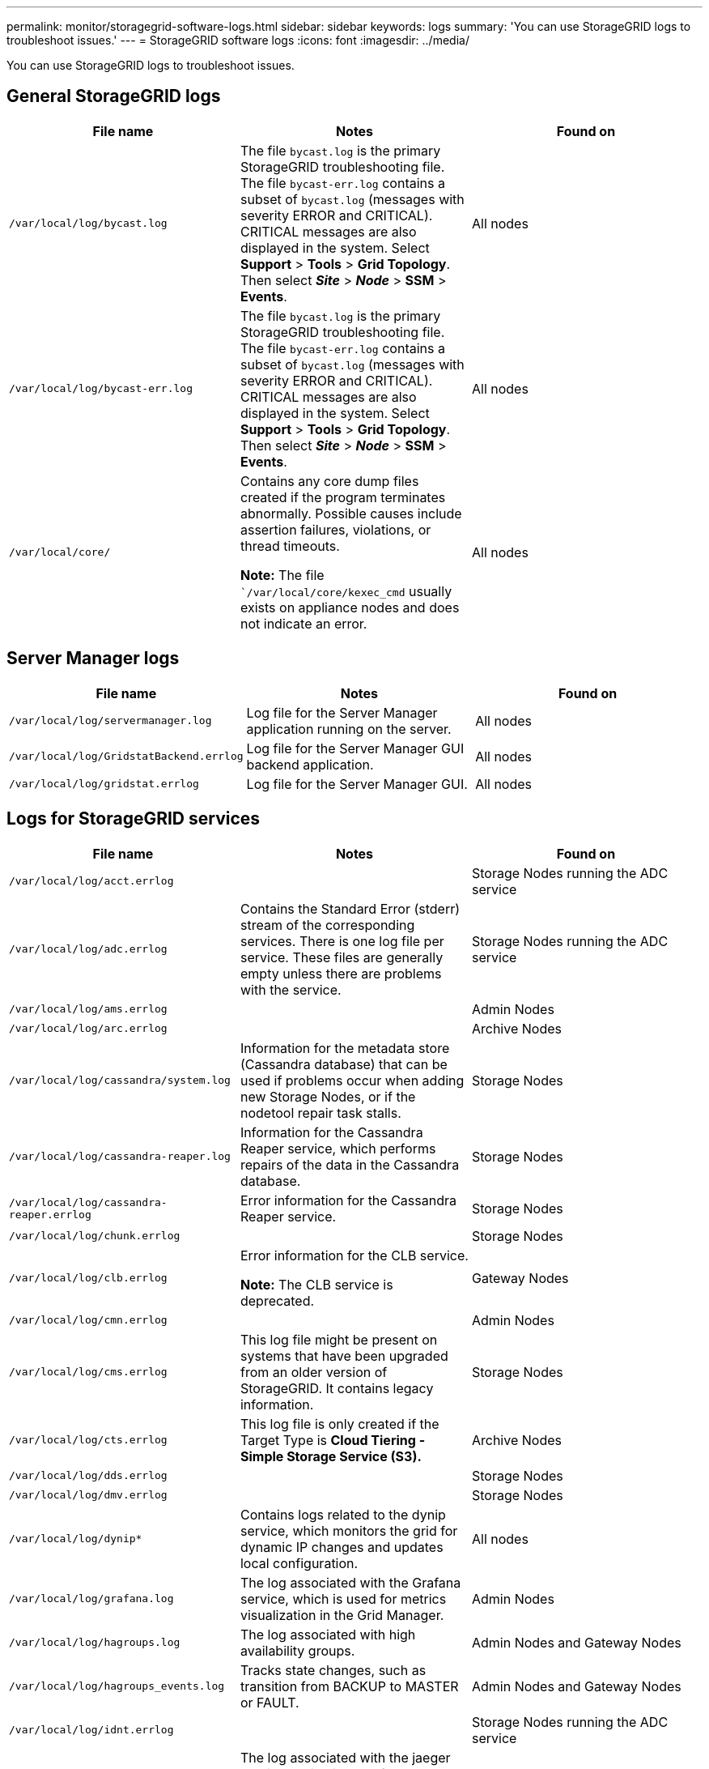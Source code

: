 ---
permalink: monitor/storagegrid-software-logs.html
sidebar: sidebar
keywords: logs
summary: 'You can use StorageGRID logs to troubleshoot issues.'
---
= StorageGRID software logs
:icons: font
:imagesdir: ../media/

[.lead]
You can use StorageGRID logs to troubleshoot issues.

== General StorageGRID logs

[options="header"]
|===
| File name| Notes| Found on
a|
`/var/local/log/bycast.log`
a|
The file `bycast.log` is the primary StorageGRID troubleshooting file. The file `bycast-err.log` contains a subset of `bycast.log` (messages with severity ERROR and CRITICAL). CRITICAL messages are also displayed in the system. Select *Support* > *Tools* > *Grid Topology*. Then select *_Site_* > *_Node_* > *SSM* > *Events*.
a|
All nodes
a|
`/var/local/log/bycast-err.log`
a|
The file `bycast.log` is the primary StorageGRID troubleshooting file. The file `bycast-err.log` contains a subset of `bycast.log` (messages with severity ERROR and CRITICAL). CRITICAL messages are also displayed in the system. Select *Support* > *Tools* > *Grid Topology*. Then select *_Site_* > *_Node_* > *SSM* > *Events*.
a|
All nodes
a|
`/var/local/core/`
a|
Contains any core dump files created if the program terminates abnormally. Possible causes include assertion failures, violations, or thread timeouts.

*Note:* The file ``/var/local/core/kexec_cmd` usually exists on appliance nodes and does not indicate an error.
a|
All nodes
|===

== Server Manager logs

[options="header"]
|===
| File name| Notes| Found on
a|
`/var/local/log/servermanager.log`
a|
Log file for the Server Manager application running on the server.
a|
All nodes
a|
`/var/local/log/GridstatBackend.errlog`
a|
Log file for the Server Manager GUI backend application.
a|
All nodes
a|
`/var/local/log/gridstat.errlog`
a|
Log file for the Server Manager GUI.
a|
All nodes
|===

== Logs for StorageGRID services

[options="header"]
|===
| File name| Notes| Found on
a|
`/var/local/log/acct.errlog`
a|

a|
Storage Nodes running the ADC service
a|
`/var/local/log/adc.errlog`
a|
Contains the Standard Error (stderr) stream of the corresponding services. There is one log file per service. These files are generally empty unless there are problems with the service.
a|
Storage Nodes running the ADC service
a|
`/var/local/log/ams.errlog`
a|

a|
Admin Nodes
a|
`/var/local/log/arc.errlog`
a|

a|
Archive Nodes
a|
`/var/local/log/cassandra/system.log`
a|
Information for the metadata store (Cassandra database) that can be used if problems occur when adding new Storage Nodes, or if the nodetool repair task stalls.
a|
Storage Nodes
a|
`/var/local/log/cassandra-reaper.log`
a|
Information for the Cassandra Reaper service, which performs repairs of the data in the Cassandra database.
a|
Storage Nodes
a|
`/var/local/log/cassandra-reaper.errlog`
a|
Error information for the Cassandra Reaper service.
a|
Storage Nodes
a|
`/var/local/log/chunk.errlog`
a|

a|
Storage Nodes
a|
`/var/local/log/clb.errlog`
a|
Error information for the CLB service.

*Note:* The CLB service is deprecated.

a|
Gateway Nodes
a|
`/var/local/log/cmn.errlog`
a|

a|
Admin Nodes
a|
`/var/local/log/cms.errlog`
a|
This log file might be present on systems that have been upgraded from an older version of StorageGRID. It contains legacy information.
a|
Storage Nodes
a|
`/var/local/log/cts.errlog`
a|
This log file is only created if the Target Type is *Cloud Tiering - Simple Storage Service (S3).*
a|
Archive Nodes
a|
`/var/local/log/dds.errlog`
a|

a|
Storage Nodes
a|
`/var/local/log/dmv.errlog`
a|

a|
Storage Nodes
a|
`/var/local/log/dynip*`
a|
Contains logs related to the dynip service, which monitors the grid for dynamic IP changes and updates local configuration.
a|
All nodes
a|
`/var/local/log/grafana.log`
a|
The log associated with the Grafana service, which is used for metrics visualization in the Grid Manager.
a|
Admin Nodes
a|
`/var/local/log/hagroups.log`
a|
The log associated with high availability groups.
a|
Admin Nodes and Gateway Nodes
a|
`/var/local/log/hagroups_events.log`
a|
Tracks state changes, such as transition from BACKUP to MASTER or FAULT.
a|
Admin Nodes and Gateway Nodes
a|
`/var/local/log/idnt.errlog`
a|

a|
Storage Nodes running the ADC service
a|
`/var/local/log/jaeger.log`
a|
The log associated with the jaeger service, which is used for trace collection.
a|
All nodes
a|
`/var/local/log/kstn.errlog`
a|

a|
Storage Nodes running the ADC service
a|
`/var/local/log/ldr.errlog`
a|

a|
Storage Nodes
a|
`/var/local/log/miscd/*.log`
a|
Contains logs for the MISCd service (Information Service Control Daemon), which provides an interface for querying and managing services on other nodes and for managing environmental configurations on the node such as querying the state of services running on other nodes.
a|
All nodes
a|
`/var/local/log/nginx/*.log`
a|
Contains logs for the nginx service, which acts as an authentication and secure communication mechanism for various grid services (such as Prometheus and Dynip) to be able to talk to services on other nodes over HTTPS APIs.
a|
All nodes
a|
`/var/local/log/nginx-gw/*.log`
a|
Contains logs for the restricted admin ports on Admin Nodes and for the Load Balancer service, which provides load balancing of S3 and Swift traffic from clients to Storage Nodes.
a|
Admin Nodes and Gateway Nodes
a|
`/var/local/log/persistence*`
a|
Contains logs for the Persistence service, which manages files on the root disk that need to persist across a reboot.
a|
All nodes
a|
`/var/local/log/prometheus.log`
a|
For all nodes, contains the node exporter service log and the ade-exporter metrics service log.

​For Admin Nodes, also contains logs for the Prometheus and Alert Manager services.

a|
All nodes
a|
`/var/local/log/raft.log`
a|
Contains the output of the library used by the RSM service for the Raft protocol.
a|
Storage Nodes with RSM service
a|
`/var/local/log/rms.errlog`
a|
Contains logs for the Replicated State Machine Service (RSM) service, which is used for S3 platform services.
a|
Storage Nodes with RSM service
a|
`/var/local/log/ssm.errlog`
a|

a|
All nodes
a|
`/var/local/log/update-s3vs-domains.log`
a|
Contains logs related to processing updates for the S3 virtual hosted domain names configuration.See the instructions for implementing S3 client applications.

a|
Admin and Gateway Nodes
a|
`/var/local/log/update-snmp-firewall.*`
a|
Contain logs related to the firewall ports being managed for SNMP.
a|
All nodes
a|
`/var/local/log/update-sysl.log`
a|
Contains logs related to changes made to the system syslog configuration.
a|
All nodes
a|
`/var/local/log/update-traffic-classes.log`
a|
Contains logs related to changes to the traffic classifiers configuration.
a|
Admin and Gateway Nodes
a|
`/var/local/log/update-utcn.log`
a|
Contains logs related to Untrusted Client Network mode on this node.
a|
All nodes
|===

== NMS logs

[options="header"]
|===
| File name| Notes| Found on
a|
`/var/local/log/nms.log`
a|

* Captures notifications from the Grid Manager and the Tenant Manager.
* Captures events related to the operation of the NMS service, for example, alarm processing, email notifications, and configuration changes.
* Contains XML bundle updates resulting from configuration changes made in the system.
* Contains error messages related to the attribute downsampling done once a day.
* Contains Java web server error messages, for example, page generation errors and HTTP Status 500 errors.

a|
Admin Nodes
a|
`/var/local/log/nms.errlog`
a|
Contains error messages related to MySQL database upgrades.

Contains the Standard Error (stderr) stream of the corresponding services. There is one log file per service. These files are generally empty unless there are problems with the service.

a|
Admin Nodes
a|
`/var/local/log/nms.requestlog`
a|
Contains information about outgoing connections from the Management API to internal StorageGRID services.
a|
Admin Nodes
|===
.Related information

link:about-bycast-log.html[About the bycast.log]

link:../s3/index.html[Use S3]
